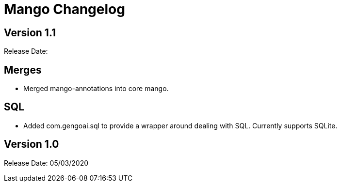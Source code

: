 = Mango Changelog

== Version 1.1

Release Date:

== Merges

* Merged mango-annotations into core mango.

== SQL

* Added com.gengoai.sql to provide a wrapper around dealing with SQL. Currently supports SQLite.



== Version 1.0

Release Date: 05/03/2020

